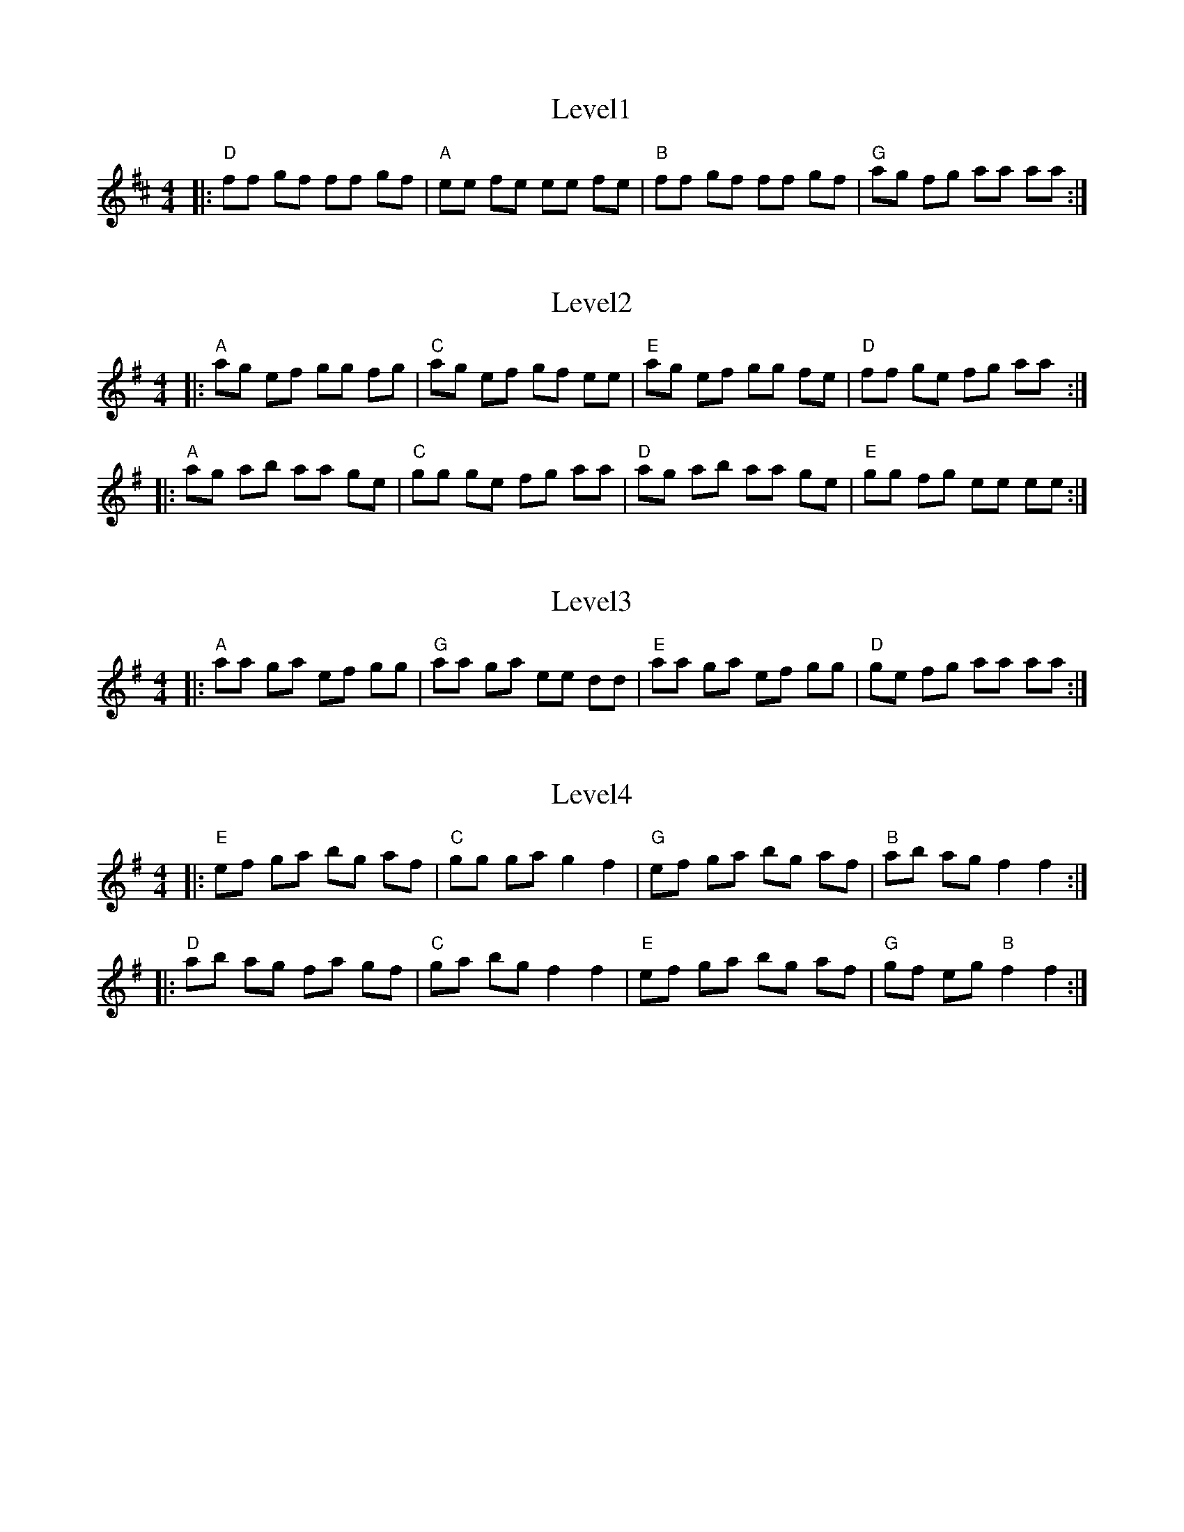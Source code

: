 X: 1
T: Level1
R: reel
M: 4/4
L: 1/8
K: D
|:"D" ff gf ff gf |"A" ee fe ee fe |"B" ff gf ff gf |"G" ag fg aa aa:|

X: 2
T: Level2
R: reel
M: 4/4
L: 1/8
K: Ador
|:"A" ag ef gg fg |"C" ag ef gf ee |"E" ag ef gg fe |"D" ff ge fg aa :|
|:"A" ag ab aa ge |"C" gg ge fg aa |"D" ag ab aa ge |"E" gg fg ee ee :|

X: 3
T: Level3
R: reel
M: 4/4
L: 1/8
K: Ador
|:"A" aa ga ef gg |"G" aa ga ee dd |"E" aa ga ef gg |"D" ge fg aa aa :|

X: 4
T: Level4
R: reel
M: 4/4
L: 1/8
K: Emin
|:"E" ef ga bg af | "C" gg ga g2 f2 | "G" ef ga bg af | "B" ab ag f2 f2 :|
|:"D" ab ag fa gf | "C" ga bg f2 f2 | "E" ef ga bg af | "G" gf eg "B" f2 f2 :|
